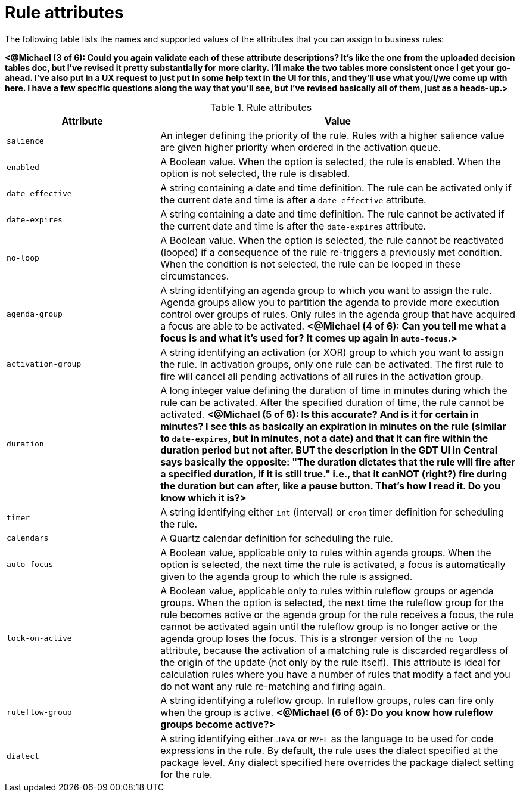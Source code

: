 [id='rules-attributes-ref']
= Rule attributes

The following table lists the names and supported values of the attributes that you can assign to business rules:

*<@Michael (3 of 6): Could you again validate each of these attribute descriptions? It's like the one from the uploaded decision tables doc, but I've revised it pretty substantially for more clarity. I'll make the two tables more consistent once I get your go-ahead. I've also put in a UX request to just put in some help text in the UI for this, and they'll use what you/I/we come up with here. I have a few specific questions along the way that you'll see, but I've revised basically all of them, just as a heads-up.>*

.Rule attributes
[cols="30%,70%", options="header"]
|===
|Attribute
|Value

|`salience`
|An integer defining the priority of the rule. Rules with a higher salience value are given higher priority when ordered in the activation queue.

|`enabled`
|A Boolean value. When the option is selected, the rule is enabled. When the option is not selected, the rule is disabled.

|`date-effective`
|A string containing a date and time definition. The rule can be activated only if the current date and time is after a `date-effective` attribute.

|`date-expires`
|A string containing a date and time definition. The rule cannot be activated if the current date and time is after the `date-expires` attribute.

|`no-loop`
|A Boolean value. When the option is selected, the rule cannot be reactivated (looped) if a consequence of the rule re-triggers a previously met condition. When the condition is not selected, the rule can be looped in these circumstances.

|`agenda-group`
|A string identifying an agenda group to which you want to assign the rule. Agenda groups allow you to partition the agenda to provide more execution control over groups of rules. Only rules in the agenda group that have acquired a focus are able to be activated. *<@Michael (4 of 6): Can you tell me what a focus is and what it's used for? It comes up again in `auto-focus`.>*

|`activation-group`
|A string identifying an activation (or XOR) group to which you want to assign the rule. In activation groups, only one rule can be activated. The first rule to fire will cancel all pending activations of all rules in the activation group.

|`duration`
|A long integer value defining the duration of time in minutes during which the rule can be activated. After the specified duration of time, the rule cannot be activated. *<@Michael (5 of 6): Is this accurate? And is it for certain in minutes? I see this as basically an expiration in minutes on the rule (similar to `date-expires`, but in minutes, not a date) and that it can fire within the duration period but not after. BUT the description in the GDT UI in Central says basically the opposite: "The duration dictates that the rule will fire after a specified duration, if it is still true." i.e., that it canNOT (right?) fire during the duration but can after, like a pause button. That's how I read it. Do you know which it is?>*

|`timer`
|A string identifying either `int` (interval) or `cron` timer definition for scheduling the rule.

|`calendars`
|A Quartz calendar definition for scheduling the rule.

|`auto-focus`
|A Boolean value, applicable only to rules within agenda groups. When the option is selected, the next time the rule is activated, a focus is automatically given to the agenda group to which the rule is assigned.

|`lock-on-active`
|A Boolean value, applicable only to rules within ruleflow groups or agenda groups. When the option is selected, the next time the ruleflow group for the rule becomes active or the agenda group for the rule receives a focus, the rule cannot be activated again until the ruleflow group is no longer active or the agenda group loses the focus. This is a stronger version of the `no-loop` attribute, because the activation of a matching rule is discarded regardless of the origin of the update (not only by the rule itself). This attribute is ideal for calculation rules where you have a number of rules that modify a fact and you do not want any rule re-matching and firing again.

|`ruleflow-group`
|A string identifying a ruleflow group. In ruleflow groups, rules can fire only when the group is active. *<@Michael (6 of 6): Do you know how ruleflow groups become active?>*

|`dialect`
|A string identifying either `JAVA` or `MVEL` as the language to be used for code expressions in the rule. By default, the rule uses the dialect specified at the package level. Any dialect specified here overrides the package dialect setting for the rule.
|===
